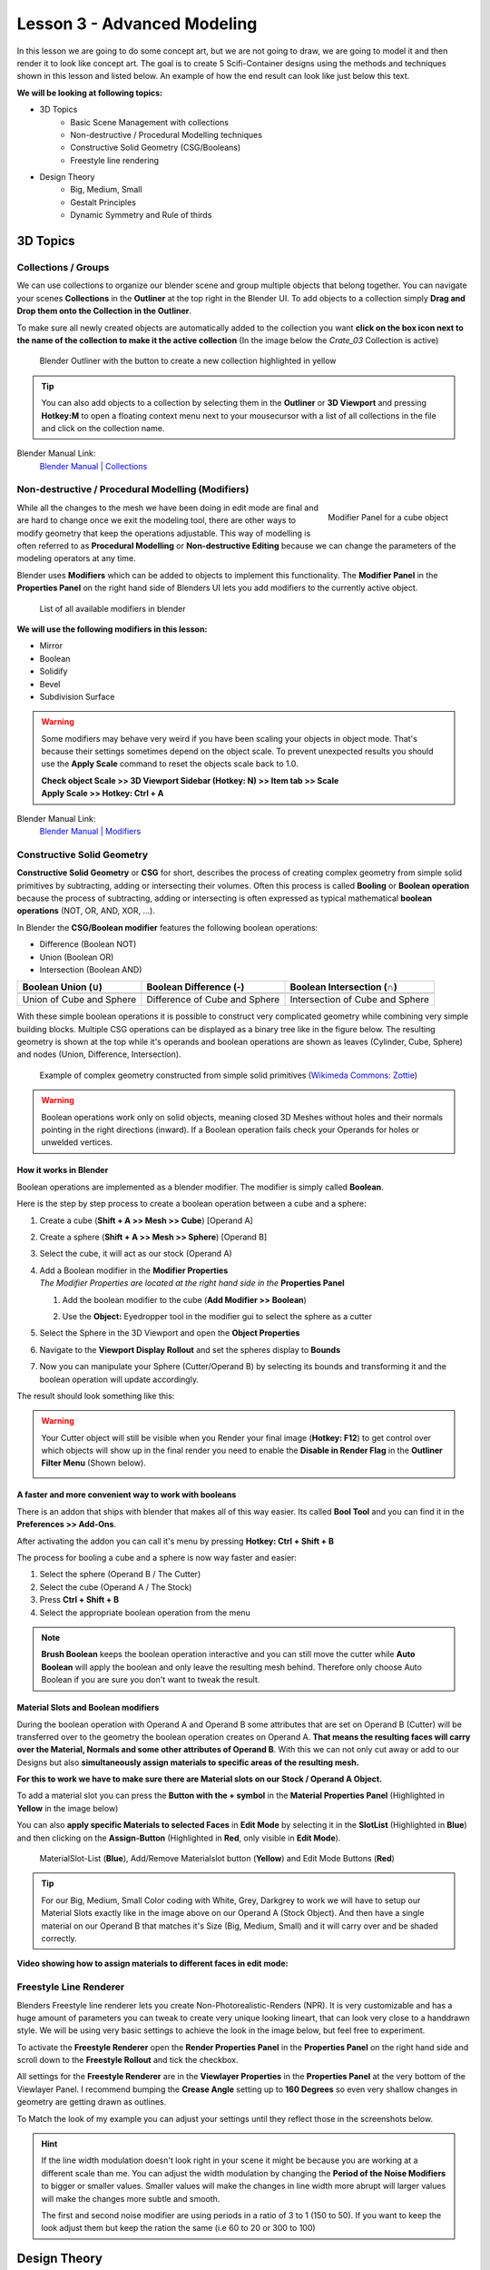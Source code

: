 ############################
Lesson 3 - Advanced Modeling
############################

In this lesson we are going to do some concept art, but we are not going 
to draw, we are going to model it and then render it to look like
concept art. The goal is to create 5 Scifi-Container designs using the
methods and techniques shown in this lesson and listed below. An example
of how the end result can look like just below this text.

.. image:: ../_static/images/crate_designs.png
   :width: 600

**We will be looking at following topics:**

* 3D Topics
    * Basic Scene Management with collections
    * Non-destructive / Procedural Modelling techniques
    * Constructive Solid Geometry (CSG/Booleans)
    * Freestyle line rendering
* Design Theory
    * Big, Medium, Small
    * Gestalt Principles
    * Dynamic Symmetry and Rule of thirds

*********
3D Topics
*********

Collections / Groups
====================
We can use collections to organize our blender scene and group multiple objects
that belong together. You can navigate your scenes **Collections** in the 
**Outliner** at the top right in the Blender UI. To add objects to a collection
simply **Drag and Drop them onto the Collection in the Outliner**.

To make sure all newly created objects are automatically added to the collection
you want **click on the box icon next to the name of the collection to make it
the active collection** (In the image below the *Crate_03* Collection is active)

.. figure:: ../_static/images/bl_gui_outliner_collections.png

   Blender Outliner with the button to create a new collection highlighted in yellow

.. tip::
    You can also add objects to a collection by selecting them in the **Outliner**
    or **3D Viewport** and pressing **Hotkey:M** to open a floating context menu
    next to your mousecursor with a list of all collections in the file and click
    on the collection name.
   

Blender Manual Link:
    `Blender Manual | Collections <https://docs.blender.org/manual/en/latest/scene_layout/collections/collections.html>`_


Non-destructive / Procedural Modelling (Modifiers)
==================================================
.. figure:: ../_static/images/bl_gui_modifier_panel.png
   :align: right

   Modifier Panel for a cube object

While all the changes to the mesh we have been doing in edit mode are final
and are hard to change once we exit the modeling tool, there are other ways
to modify geometry that keep the operations adjustable. This way of modelling
is often referred to as **Procedural Modelling** or **Non-destructive Editing**
because we can change the parameters of the modeling operators at any time.

Blender uses **Modifiers** which can be added to objects to implement this
functionality. The |props_modifier| **Modifier Panel** in the **Properties
Panel** on the right hand side of Blenders UI lets you add modifiers to the
currently active object.


.. figure:: ../_static/images/bl_gui_modifier_list.png

   List of all available modifiers in blender

**We will use the following modifiers in this lesson:**

* Mirror
* Boolean
* Solidify
* Bevel
* Subdivision Surface
  
.. warning::
    Some modifiers may behave very weird if you have been scaling your objects
    in object mode. That's because their settings sometimes depend on the object
    scale. To prevent unexpected results you should use the **Apply Scale** 
    command to reset the objects scale back to 1.0.

    | **Check object Scale >> 3D Viewport Sidebar (Hotkey: N) >> Item tab >> Scale**
    | **Apply Scale >> Hotkey: Ctrl + A**

    .. image:: ../_static/images/bl_gui_3dview_item.png
    .. image:: ../_static/images/bl_gui_apply_scale.png

Blender Manual Link:
    `Blender Manual | Modifiers <https://docs.blender.org/manual/en/latest/modeling/modifiers/index.html>`_


Constructive Solid Geometry
===========================
**Constructive Solid Geometry** or **CSG** for short, describes the process of creating
complex geometry from simple solid primitives by subtracting, adding or intersecting
their volumes.
Often this process is called **Booling** or **Boolean operation** because the process
of subtracting, adding or intersecting is often expressed as typical mathematical 
**boolean operations** (NOT, OR, AND, XOR, ...).


In Blender the **CSG/Boolean modifier** features the following boolean operations:

* Difference (Boolean NOT)
* Union (Boolean OR)
* Intersection (Boolean AND)

======================== ============================= ===============================
Boolean Union (**∪**)    Boolean Difference (**-**)    Boolean Intersection (**∩**)
======================== ============================= ===============================
|csg_union|              |csg_difference|              |csg_intersect|
Union of Cube and Sphere Difference of Cube and Sphere Intersection of Cube and Sphere
======================== ============================= ===============================


.. |csg_union| image:: ../_static/images/bl_csg_union.png
    :width: 300
    :alt: Show boolean difference between a 3D Sphere and Cube
.. |csg_difference| image:: ../_static/images/bl_csg_difference.png
    :width: 300
    :alt: Show boolean difference between a 3D Sphere and Cube
.. |csg_intersect| image:: ../_static/images/bl_csg_intersection.png
    :width: 300
    :alt: Show boolean intersection between a 3D Sphere and Cube

With these simple boolean operations it is possible to construct very complicated
geometry while combining very simple building blocks. Multiple CSG operations can
be displayed as a binary tree like in the figure below. The resulting geometry
is shown at the top while it's operands and boolean operations are shown as leaves
(Cylinder, Cube, Sphere) and nodes (Union, Difference, Intersection).

.. figure:: ../_static/images/wikimedia_commons_zottie_csg_tree.png
    :alt: Image showing a binary tree of boolean operations with their operands as leaves
    :width: 600

    Example of complex geometry constructed from simple solid primitives
    (`Wikimeda Commons: Zottie <https://en.wikipedia.org/wiki/Constructive_solid_geometry#/media/File:Csg_tree.png>`_)

.. warning::
    Boolean operations work only on solid objects, meaning closed 3D Meshes without holes and their normals
    pointing in the right directions (inward). If a Boolean operation fails check your Operands for holes
    or unwelded vertices.


How it works in Blender
-----------------------
Boolean operations are implemented as a blender modifier. The modifier is simply called
**Boolean**.

Here is the step by step process to create a boolean operation between a cube and a sphere:

#. Create a cube (**Shift + A >> Mesh >> Cube**) [Operand A]
#. Create a sphere (**Shift + A >> Mesh >> Sphere**) [Operand B]
#. Select the cube, it will act as our stock (Operand A)
#. | Add a Boolean modifier in the **Modifier Properties** |props_modifier|
   | *The Modifier Properties are located at the right hand side in the* **Properties Panel**

   #. Add the boolean modifier to the cube (**Add Modifier >> Boolean**)
   #. Use the **Object:** Eyedropper tool in the modifier gui to select the sphere as a cutter

      |modifier_panel|
      |boolean_cutter|
#. Select the Sphere in the 3D Viewport and open the **Object Properties** |props_object|
#. Navigate to the **Viewport Display Rollout** and set the spheres display to **Bounds**

   |viewport_display|
#. Now you can manipulate your Sphere (Cutter/Operand B) by selecting its bounds
   and transforming it and the boolean operation will update accordingly.

The result should look something like this:

.. image:: ../_static/images/bl_boolean_cube_sphere.png
    :width: 300

.. |props_modifier| image:: ../_static/images/bl_gui_props_modifier.png
.. |props_object| image:: ../_static/images/bl_gui_props_object.png

.. |modifier_panel| image:: ../_static/images/bl_gui_modifier_panel.png
    :width: 100
.. |boolean_cutter| image:: ../_static/images/bl_modifier_boolean_operand_b.png
    :width: 100

.. |viewport_display| image:: ../_static/images/bl_gui_viewport_display_bounds.png
    :width: 100

.. warning::
    Your Cutter object will still be visible when you Render your final image (**Hotkey: F12**)
    to get control over which objects will show up in the final render you need to enable the
    **Disable in Render Flag** in the **Outliner Filter Menu** (Shown below).

    .. image:: ../_static/images/bl_gui_outliner_filter_renderflag.gif


A faster and more convenient way to work with booleans
------------------------------------------------------
There is an addon that ships with blender that makes all of this way easier.
Its called **Bool Tool** and you can find it in the **Preferences >> Add-Ons**.

.. image:: ../_static/images/bl_preferences_addons_booltool.png

After activating the addon you can call it's menu by pressing **Hotkey: Ctrl + Shift + B**

.. image:: ../_static/images/bl_gui_bool_tool.png

The process for booling a cube and a sphere is now way faster and easier:

#. Select the sphere (Operand B / The Cutter)
#. Select the cube (Operand A / The Stock)
#. Press **Ctrl + Shift + B**
#. Select the appropriate boolean operation from the menu

.. note::
    **Brush Boolean** keeps the boolean operation interactive and you can still move
    the cutter while **Auto Boolean** will apply the boolean and only leave the resulting
    mesh behind. Therefore only choose Auto Boolean if you are sure you don't want
    to tweak the result.


Material Slots and Boolean modifiers
------------------------------------
During the boolean operation with Operand A and Operand B some attributes that are
set on Operand B (Cutter) will be transferred over to the geometry the boolean operation
creates on Operand A. **That means the resulting faces will carry over the Material, Normals
and some other attributes of Operand B**. With this we can not only cut away or add to our
Designs but also **simultaneously assign materials to specific areas of the resulting mesh.**

**For this to work we have to make sure there are Material slots on our Stock / Operand A Object.**

To add a material slot you can press the **Button with the + symbol** in the |props_material|
**Material Properties Panel** (Highlighted in **Yellow** in the image below)

You can also **apply specific Materials to selected Faces** in **Edit Mode** by
selecting it in the **SlotList** (Highlighted in **Blue**) and then clicking on the **Assign-Button** 
(Highlighted in **Red**, only visible in **Edit Mode**).

.. figure:: ../_static/images/bl_gui_props_material_slots.png
    
   MaterialSlot-List (**Blue**), Add/Remove Materialslot button (**Yellow**) and Edit
   Mode Buttons (**Red**)

.. tip::
    For our Big, Medium, Small Color coding with White, Grey, Darkgrey to work we will
    have to setup our Material Slots exactly like in the image above on our Operand A
    (Stock Object). And then have a single material on our Operand B that matches it's
    Size (Big, Medium, Small) and it will carry over and be shaded correctly.


**Video showing how to assign materials to different faces in edit mode:**

.. raw:: html

    <video controls src="../_static/videos/bl_gui_props_material_slots_assign.mp4"></video>


.. |props_material| image:: ../_static/images/bl_gui_props_material.png

Freestyle Line Renderer
=======================
Blenders Freestyle line renderer lets you create Non-Photorealistic-Renders (NPR).
It is very customizable and has a huge amount of parameters you can tweak to create
very unique looking lineart, that can look very close to a handdrawn style. We will
be using very basic settings to achieve the look in the image below, but feel free
to experiment.

.. image:: ../_static/images/crate_design_04.png
   :width: 600

To activate the **Freestyle Renderer** open the |props_render| **Render Properties Panel**
in the **Properties Panel** on the right hand side and scroll down to the **Freestyle Rollout**
and tick the checkbox.

.. image:: ../_static/images/bl_gui_props_render_freestyle.png

All settings for the **Freestyle Renderer** are in the |props_viewlayer| **Viewlayer Properties**
in the **Properties Panel** at the very bottom of the Viewlayer Panel. I recommend bumping the
**Crease Angle** setting up to **160 Degrees** so even very shallow changes in geometry are getting
drawn as outlines.

To Match the look of my example you can adjust your settings until they reflect those in the screenshots below.

.. hint::
    If the line width modulation doesn't look right in your scene it might be because
    you are working at a different scale than me. You can adjust the width modulation
    by changing the **Period of the Noise Modifiers** to bigger or smaller values.
    Smaller values will make the changes in line width more abrupt will larger values
    will make the changes more subtle and smooth.

    The first and second noise modifier are using periods in a ratio of 3 to 1 (150 to 50).
    If you want to keep the look adjust them but keep the ration the same (i.e 60 to 20 or 300 to 100)

.. image:: ../_static/images/bl_gui_props_viewlayer_freestyle.png
.. image:: ../_static/images/bl_gui_props_viewlayer_freestyle_linestyle.png

.. |props_render| image:: ../_static/images/bl_gui_props_render.png
.. |props_viewlayer| image:: ../_static/images/bl_gui_props_viewlayer.png


*************
Design Theory
*************

Big, Medium, Small (Primary, Secondary, Tertiary)
=================================================
**Big, Medium, Small** or **Primary, Secondary, Tertiary Shapes** or **1st, 2nd, 3rd Read**
are all names for the way we can **structure our designs to make it easier to understand,
more pleasing to the eye and more interesting**. It's what makes a design interesting, cool
or satisfying to look at, if it is applied correctly and in conjunction with the other
principles explained below.

Ratio at which the Elements should occur
----------------------------------------
This design theory also dictates at which ratio the Big, Medium and
Small Elements should appear in relation to each other.

This ratio can vary a little bit but most of the time it is **70/30** or **80/20**.
For example the **Big shape takes up 70% of the design while the medium sized shape
takes up 30%**. Continuing with this the Small Shapes take up 30% of the space
the Medium Shapes leaving 70% uncluttered.

Variation and Clustering
------------------------
Too much of the same shape is boring, so try to have variation in the size of
the shapes in all three categories (Big, Medium, Small). When you place a lot
of small shapes, instead of positioning them evenly spaced try to cluster them
together in groups while leaving some larger spaces between them for a more pleasing
design.


Example of color coded designs (Big, Medium, Small | White, Grey, Black | Blue, Yellow, Red)

.. image:: ../_static/images/crate_design_04.png
   :width: 300

.. image:: ../_static/images/design_bms_sinix.png
   :width: 500



Further Reading/Watching:
    * https://www.youtube.com/watch?v=ZluGXgpdJj4
    * https://www.linodriegheart.com/design-principles-in-concept-art-and-design/
    * http://neilblevins.com/cg_education/primary_secondary_and_tertiary_shapes/primary_secondary_and_tertiary_shapes.htm
    * https://www.youtube.com/watch?v=6IojuePYIHo
    * https://www.youtube.com/watch?v=qMH_J_vcoqE


Gestalt Principles/Psychology
=============================
The **Gestalt Principles/Psychology** is a school of psychology that first emerged in Germany and Austria in the early 1900s.
It was opposed to the dominant view of structuralism that ruled the field of psychology in that time. With the help of
test and experiments the psychologists came up with a set of rules for perception which are listed below.

Instead of long explanations I tried to keep the rules to one liners with one or two example images.
If you want to read more on the subject there are links for further reading at the bottom of this section.

Figure-Ground Relationship
--------------------------
How we perceive an object is determined by the relationship of the object or figure to its background.
Good Figure-Ground Relationship most of the time means good readability of shapes/objects/characters.

.. image:: ../_static/images/design_gp_fgr.png
   :width: 300
.. image:: ../_static/images/design_gp_fgr_rubin_vase.jpg
   :width: 300

Law of Closure
--------------
We favor closing incomplete shapes instead of seeing their parts as their own shapes.

.. image:: ../_static/images/design_gp_closure_001.png
   :width: 300
.. image:: ../_static/images/design_gp_closure_002.png
   :width: 300

Law of Continuity
-----------------
Lines or Curves that aren't complete will be automatically completed in our brains.
An X shape will be interpreted as two crossing lines not two bent/kinked lines.

.. image:: ../_static/images/design_gp_continuity_001.png
   :width: 300
.. image:: ../_static/images/design_gp_continuity_002.png
   :width: 300

Law of Praegnanz / Simplicity
-----------------------------
We perceive shapes always in their simplest form (primitives).

.. image:: ../_static/images/design_gp_simplicity_001.png
   :width: 300
.. image:: ../_static/images/design_gp_simplicity_002.png
   :width: 300

Law of Proximity
----------------
Elements who are close together will be perceived as belonging together.

.. image:: ../_static/images/design_gp_proximity_001.png
   :width: 300
.. image:: ../_static/images/design_gp_proximity_002.png
   :width: 300

Law of Similarity
-----------------
Elements who are similar to each other will more likely be perceived as as belonging together.

.. image:: ../_static/images/design_gp_similarity_001.png
   :width: 300
.. image:: ../_static/images/design_gp_similarity_002.png
   :width: 300

Law of Symmetry
---------------
We perceive objects as being symmetrical and forming around a center point. It is pleasing to the
eye to divide objects into symmetrical parts, we also perceive unconnected objects as symmetrical
to a point or axis if possible.

.. image:: ../_static/images/design_gp_symmetry_001.png
   :width: 300
.. image:: ../_static/images/design_gp_symmetry_002.png
   :width: 300

Further Reading:
    * https://www.canva.com/learn/gestalt-theory/
    * https://www.interaction-design.org/literature/topics/gestalt-principles
    * https://www.creativebloq.com/graphic-design/gestalt-theory-10134960
    * https://www.andyrutledge.com/gestalt-principles-1-figure-ground-relationship.html


Dynamic Symmetry and Rule of Thirds
===================================
These two theories are used to help you compose a shot/painting/scene. They come
with rules or grids that you can use to align objects inside your cameraview to 
get a more pleasing composition.

The Rule of thirds can be a stepping stone and an okay helper in the beginning but
truly great composition uses a lot more rules/guides. Dynamic symmetry steps in here
with a more complex grid that helps create more pleasing images because its grid follows
other very important rules.

Rule of Thirds
--------------
John Thomas Smith (1766-1833) [English painter, engraver and antiquarian] came up with
the rule of thirds in 1797. By splitting the Image into thirds with four lines a simple
grid is created. It is claimed that positioning your subject on one of the *power points*
(the intersections of the gridlines) or close to it will create more interest and a better
composition than shooting your subject dead center. 

You can get good artwork with the rule of thirds if you use additional other 
principles, but if you only focus on the rule of thirds you are limiting yourself
and your art.

.. warning::
    The rule of thirds is not in this list because it is a good tool or something
    I want you to use. It's here as a bad example, as an example of how oversimplifying
    something complex like composition can lead to bland artwork. It's better than 
    nothing, thats for sure, but it's a dead end composition wise, it will not lead
    you anywhere after your first improvements.

**Example: John Thomas Smith**

.. image:: ../_static/images/design_r3_john_smith_art_002.jpg
   :width: 300
.. image:: ../_static/images/design_r3_john_smith_art_003.jpg
   :width: 300
.. image:: ../_static/images/design_r3_john_smith_art_001.jpg
   :width: 300

Further Reading:
    * https://en.wikipedia.org/wiki/Rule_of_thirds
    * https://photographylife.com/the-rule-of-thirds

Dynamic Symmetry
----------------
Dynamic Symmetry was formulated by Jay Hambidge (1867-1924) and is a system
defining compositional rules inspired by Greek architecture, sculpture and ceramics.

It's most useful part is the dynamic symmetry grid which can be used to arrange objects
in our scene/frame.

.. figure:: ../_static/images/design_ds_grid.png
   :figwidth: 500
   
   Dynamic symmetry grid for a 1.5 Rectangle (typical film camera sensor aspect ratio)

The dynamic symmetry grid has the following parts:
    * Baroque diagonal (lower left to upper right)
    * Sinister diagonal (lower right to upper left)
    * The Reciprocals (crossing the sinister and baroque at 90 degree angles)
    * The Eyes (points where lines are crossing)

In a process called Major Area Division (MAD) we can use multiple shrinked down
dynamic symmetry grids to get even more lines to align our subjects to. Major
Area Subdivision is shown below in the third image.

**Example: William-Adolphe Bouguereau - Pieta (1876)**

.. image:: ../_static/images/design_ds_bouguereau_pieta-1876.jpg
   :width: 300
.. image:: ../_static/images/design_ds_bouguereau_pieta-1876_dynamic_symmetry.jpg
   :width: 300
.. image:: ../_static/images/design_ds_bouguereau_pieta-1876_dynamic_symmetry_mad.jpg
   :width: 300


**Example: William-Adolphe Bouguereau - Dante and Virgil in Hell (1850)**

.. image:: ../_static/images/design_ds_bouguereau_danteandvirgil_1850.jpg
   :width: 300
.. image:: ../_static/images/design_ds_bouguereau_danteandvirgil_1850_grid.jpg
   :width: 300
.. image:: ../_static/images/design_ds_bouguereau_danteandvirgil_1850_mad.jpg
   :width: 300

Further Reading:
    * http://larmonu.larmonstudios.com/dynamic-symmetry/
    * https://photographycourse.net/dynamic-symmetry/


Grids in Blender
----------------
You can enable the rule of thirds grid and the dynamic symmetry grid in Blender
by selecting your Camera and navigating to the |props_object_data| **Object Data
Panel** in the **Properties Panel** on the right hand side of Blenders UI.
Open the **Viewport Display Rollout** and then expand the **Composition Guides
Subrollout** to find a series of checkboxes that will give you access to different
grids. Once checked the grid will be drawn in the 3D Viewport if you are looking through
the camera.

.. image:: ../_static/images/bl_gui_props_object_data_camera_compguides.png
   :width: 200
.. image:: ../_static/images/bl_gui_3dview_camera_compguides.png
   :width: 800

.. |props_object_data| image:: ../_static/images/bl_gui_props_object_data_camera.png

